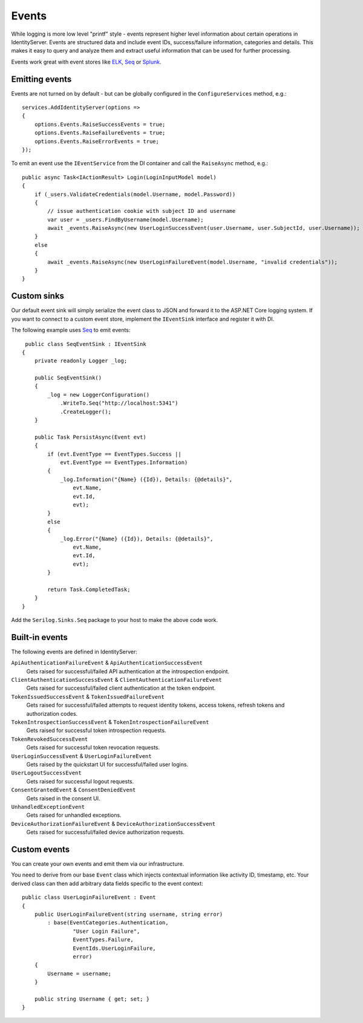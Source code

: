 .. _refEvents:
Events
======
While logging is more low level "printf" style - events represent higher level information about certain operations in IdentityServer.
Events are structured data and include event IDs, success/failure information, categories and details.
This makes it easy to query and analyze them and extract useful information that can be used for further processing.

Events work great with event stores like `ELK <https://www.elastic.co/webinars/introduction-elk-stack>`_, `Seq <https://getseq.net/>`_ or `Splunk <https://www.splunk.com/>`_.

Emitting events
^^^^^^^^^^^^^^^
Events are not turned on by default - but can be globally configured in the ``ConfigureServices`` method, e.g.::

    services.AddIdentityServer(options =>
    {
        options.Events.RaiseSuccessEvents = true;
        options.Events.RaiseFailureEvents = true;
        options.Events.RaiseErrorEvents = true;
    });

To emit an event use the ``IEventService`` from the DI container and call the ``RaiseAsync`` method, e.g.::

    public async Task<IActionResult> Login(LoginInputModel model)
    {
        if (_users.ValidateCredentials(model.Username, model.Password))
        {
            // issue authentication cookie with subject ID and username
            var user = _users.FindByUsername(model.Username);
            await _events.RaiseAsync(new UserLoginSuccessEvent(user.Username, user.SubjectId, user.Username));
        }
        else
        {
            await _events.RaiseAsync(new UserLoginFailureEvent(model.Username, "invalid credentials"));
        }
    }

Custom sinks
^^^^^^^^^^^^
Our default event sink will simply serialize the event class to JSON and forward it to the ASP.NET Core logging system.
If you want to connect to a custom event store, implement the ``IEventSink`` interface and register it with DI.

The following example uses `Seq <https://getseq.net/>`_ to emit events::

     public class SeqEventSink : IEventSink
    {
        private readonly Logger _log;

        public SeqEventSink()
        {
            _log = new LoggerConfiguration()
                .WriteTo.Seq("http://localhost:5341")
                .CreateLogger();
        }

        public Task PersistAsync(Event evt)
        {
            if (evt.EventType == EventTypes.Success ||
                evt.EventType == EventTypes.Information)
            {
                _log.Information("{Name} ({Id}), Details: {@details}",
                    evt.Name,
                    evt.Id,
                    evt);
            }
            else
            {
                _log.Error("{Name} ({Id}), Details: {@details}",
                    evt.Name,
                    evt.Id,
                    evt);
            }

            return Task.CompletedTask;
        }
    }

Add the ``Serilog.Sinks.Seq`` package to your host to make the above code work.

Built-in events
^^^^^^^^^^^^^^^
The following events are defined in IdentityServer:

``ApiAuthenticationFailureEvent`` & ``ApiAuthenticationSuccessEvent``
    Gets raised for successful/failed API authentication at the introspection endpoint.
``ClientAuthenticationSuccessEvent`` & ``ClientAuthenticationFailureEvent``
    Gets raised for successful/failed client authentication at the token endpoint.
``TokenIssuedSuccessEvent`` & ``TokenIssuedFailureEvent``
    Gets raised for successful/failed attempts to request identity tokens, access tokens, refresh tokens and authorization codes.
``TokenIntrospectionSuccessEvent`` & ``TokenIntrospectionFailureEvent``
    Gets raised for successful token introspection requests.
``TokenRevokedSuccessEvent``
    Gets raised for successful token revocation requests.
``UserLoginSuccessEvent`` & ``UserLoginFailureEvent``
    Gets raised by the quickstart UI for successful/failed user logins.
``UserLogoutSuccessEvent``
    Gets raised for successful logout requests.
``ConsentGrantedEvent`` & ``ConsentDeniedEvent``
    Gets raised in the consent UI.
``UnhandledExceptionEvent``
    Gets raised for unhandled exceptions.
``DeviceAuthorizationFailureEvent`` & ``DeviceAuthorizationSuccessEvent``
    Gets raised for successful/failed device authorization requests.

Custom events
^^^^^^^^^^^^^
You can create your own events and emit them via our infrastructure.

You need to derive from our base ``Event`` class which injects contextual information like activity ID, timestamp, etc.
Your derived class can then add arbitrary data fields specific to the event context::

    public class UserLoginFailureEvent : Event
    {
        public UserLoginFailureEvent(string username, string error)
            : base(EventCategories.Authentication,
                    "User Login Failure",
                    EventTypes.Failure, 
                    EventIds.UserLoginFailure,
                    error)
        {
            Username = username;
        }

        public string Username { get; set; }
    }
